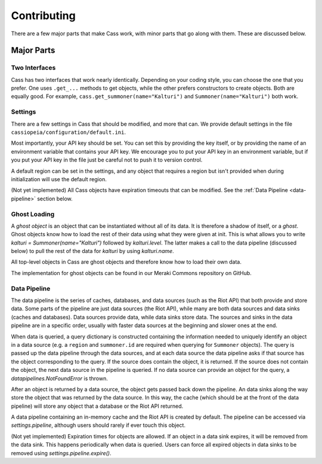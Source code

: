 .. _inner-workings:

Contributing
============

There are a few major parts that make Cass work, with minor parts that go along with them. These are discussed below.


Major Parts
-----------

Two Interfaces
""""""""""""""

Cass has two interfaces that work nearly identically. Depending on your coding style, you can choose the one that you prefer. One uses ``.get_...`` methods to get objects, while the other prefers constructors to create objects. Both are equally good. For example, ``cass.get_summoner(name="Kalturi")`` and ``Summoner(name="Kalturi")`` both work.


Settings
""""""""

There are a few settings in Cass that should be modified, and more that can. We provide default settings in the file ``cassiopeia/configuration/default.ini``.

Most importantly, your API key should be set. You can set this by providing the key itself, or by providing the name of an environment variable that contains your API key. We encourage you to put your API key in an environment variable, but if you put your API key in the file just be careful not to push it to version control.

A default region can be set in the settings, and any object that requires a region but isn't provided when during initialization will use the default region.

(Not yet implemented) All Cass objects have expiration timeouts that can be modified. See the :ref:`Data Pipeline <data-pipeline>` section below.


Ghost Loading
"""""""""""""

A *ghost object* is an object that can be instantiated without all of its data. It is therefore a shadow of itself, or a *ghost*. Ghost objects know how to load the rest of their data using what they were given at init. This is what allows you to write `kalturi = Summoner(name="Kalturi")` followed by `kalturi.level`. The latter makes a call to the data pipeline (discussed below) to pull the rest of the data for `kalturi` by using `kalturi.name`.

All top-level objects in Cass are ghost objects and therefore know how to load their own data.

The implementation for ghost objects can be found in our Meraki Commons repository on GitHub.


.. _data-pipeline:

Data Pipeline
"""""""""""""

The data pipeline is the series of caches, databases, and data sources (such as the Riot API) that both provide and store data. Some parts of the pipeline are just data sources (the Riot API), while many are both data sources and data sinks (caches and databases). Data sources provide data, while data sinks store data. The sources and sinks in the data pipeline are in a specific order, usually with faster data sources at the beginning and slower ones at the end.

When data is queried, a query dictionary is constructed containing the information needed to uniquely identify an object in a data source (e.g. a ``region`` and ``summoner.id`` are required when querying for ``Summoner`` objects). The query is passed up the data pipeline through the data sources, and at each data source the data pipeline asks if that source has the object corresponding to the query. If the source does contain the object, it is returned. If the source does not contain the object, the next data source in the pipeline is queried. If no data source can provide an object for the query, a `datapipelines.NotFoundError` is thrown.

After an object is returned by a data source, the object gets passed back down the pipeline. An data sinks along the way store the object that was returned by the data source. In this way, the cache (which should be at the front of the data pipeline) will store any object that a database or the Riot API returned.

A data pipeline containing an in-memory cache and the Riot API is created by default. The pipeline can be accessed via `settings.pipeline`, although users should rarely if ever touch this object.

(Not yet implemented) Expiration times for objects are allowed. If an object in a data sink expires, it will be removed from the data sink. This happens periodically when data is queried. Users can force all expired objects in data sinks to be removed using `settings.pipeline.expire()`.

